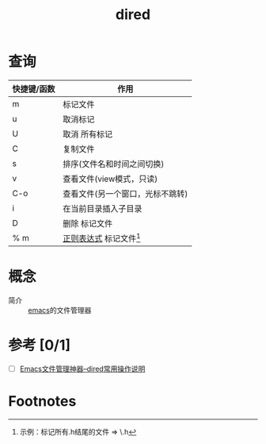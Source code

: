 :PROPERTIES:
:ID:       7acbcaf4-e3bf-4f47-90e8-192b0ab7311e
:END:
#+title: dired


* 查询
|-------------+----------------------------------|
| 快捷键/函数 | 作用                             |
|-------------+----------------------------------|
| m           | 标记文件                         |
| u           | 取消标记                         |
| U           | 取消 所有标记                    |
|-------------+----------------------------------|
| C           | 复制文件                         |
| s           | 排序(文件名和时间之间切换)       |
|-------------+----------------------------------|
| v           | 查看文件(view模式，只读)         |
| C-o         | 查看文件(另一个窗口，光标不跳转) |
|-------------+----------------------------------|
| i           | 在当前目录插入子目录             |
| D           | 删除 标记文件                    |
| % m         | [[id:08ab2130-64a6-4f0d-82d1-1e197f5aef4e][正则表达式]] 标记文件[fn:1]        |
|-------------+----------------------------------|


* 概念
- 简介 :: [[id:42689b29-37d3-457a-be3a-be8d83cfaf74][emacs]]的文件管理器



* 参考 [0/1]
- [ ] [[http://blog.lujun9972.win/blog/2016/12/10/emacs%E6%96%87%E4%BB%B6%E7%AE%A1%E7%90%86%E7%A5%9E%E5%99%A8--dired%E5%B8%B8%E7%94%A8%E6%93%8D%E4%BD%9C%E8%AF%B4%E6%98%8E/][Emacs文件管理神器--dired常用操作说明]]


* Footnotes
[fn:1] 示例：标记所有.h结尾的文件 => \.h

